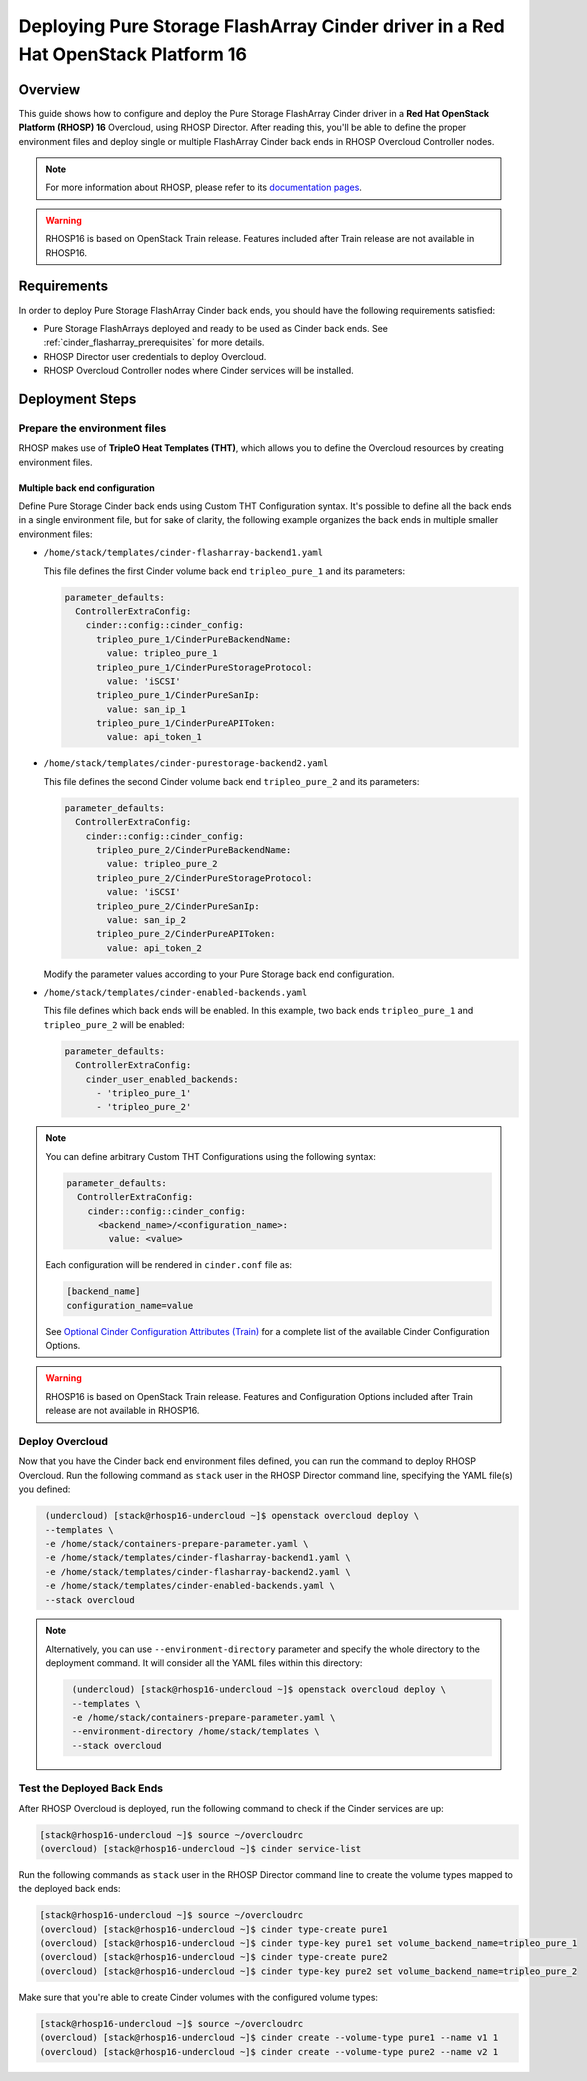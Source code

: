 Deploying Pure Storage FlashArray Cinder driver in a Red Hat OpenStack Platform 16
==================================================================================

.. _purestorage-flsharray-rhosp:

Overview
--------

This guide shows how to configure and deploy the Pure Storage FlashArray Cinder driver in a
**Red Hat OpenStack Platform (RHOSP) 16** Overcloud, using RHOSP Director.
After reading this, you'll be able to define the proper environment files and
deploy single or multiple FlashArray Cinder back ends in RHOSP Overcloud Controller
nodes.

.. note::

  For more information about RHOSP, please refer to its `documentation pages
  <https://access.redhat.com/documentation/en-us/red_hat_openstack_platform>`_.

.. warning::

  RHOSP16 is based on OpenStack Train release. Features included after Train
  release are not available in RHOSP16.

Requirements
------------

In order to deploy Pure Storage FlashArray Cinder back ends, you should have the
following requirements satisfied:

- Pure Storage FlashArrays deployed and ready to be used as Cinder
  back ends. See :ref:`cinder_flasharray_prerequisites` for more details.

- RHOSP Director user credentials to deploy Overcloud.

- RHOSP Overcloud Controller nodes where Cinder services will be installed.


Deployment Steps
----------------

Prepare the environment files
^^^^^^^^^^^^^^^^^^^^^^^^^^^^^

RHOSP makes use of **TripleO Heat Templates (THT)**, which allows you to define
the Overcloud resources by creating environment files.

Multiple back end configuration
~~~~~~~~~~~~~~~~~~~~~~~~~~~~~~~

Define Pure Storage Cinder back ends using Custom THT Configuration syntax.
It's possible to define all the back ends in a single environment file, but for
sake of clarity, the following example organizes the back ends in multiple
smaller environment files:

- ``/home/stack/templates/cinder-flasharray-backend1.yaml``

  This file defines the first Cinder volume back end
  ``tripleo_pure_1`` and its parameters:

  .. code-block:: yaml
    :name: cinder-flasharray-backend1.yaml

    parameter_defaults:
      ControllerExtraConfig:
        cinder::config::cinder_config:
          tripleo_pure_1/CinderPureBackendName:
            value: tripleo_pure_1
          tripleo_pure_1/CinderPureStorageProtocol:
            value: 'iSCSI'
          tripleo_pure_1/CinderPureSanIp:
            value: san_ip_1
          tripleo_pure_1/CinderPureAPIToken:
            value: api_token_1

- ``/home/stack/templates/cinder-purestorage-backend2.yaml``

  This file defines the second Cinder volume back end
  ``tripleo_pure_2`` and its parameters:

  .. code-block:: yaml
    :name: cinder-flasharray-backend2.yaml

    parameter_defaults:
      ControllerExtraConfig:
        cinder::config::cinder_config:
          tripleo_pure_2/CinderPureBackendName:
            value: tripleo_pure_2
          tripleo_pure_2/CinderPureStorageProtocol:
            value: 'iSCSI'
          tripleo_pure_2/CinderPureSanIp:
            value: san_ip_2
          tripleo_pure_2/CinderPureAPIToken:
            value: api_token_2

  Modify the parameter values according to your Pure Storage back end
  configuration.

- ``/home/stack/templates/cinder-enabled-backends.yaml``

  This file defines which back ends will be enabled. In this example, two
  back ends ``tripleo_pure_1`` and ``tripleo_pure_2`` will be
  enabled:

  .. code-block:: yaml
    :name: cinder-enabled-backends.yaml

    parameter_defaults:
      ControllerExtraConfig:
        cinder_user_enabled_backends:
          - 'tripleo_pure_1'
          - 'tripleo_pure_2'

.. note::

  You can define arbitrary Custom THT Configurations using the following syntax:

  .. code-block:: yaml
      :name: custom-config.yaml

      parameter_defaults:
        ControllerExtraConfig:
          cinder::config::cinder_config:
            <backend_name>/<configuration_name>:
              value: <value>

  Each configuration will be rendered in ``cinder.conf`` file as:

  .. code-block::
      :name: cinder.conf

      [backend_name]
      configuration_name=value

  See `Optional Cinder Configuration Attributes (Train)
  <../section_flasharray-conf.html#optional-cinder-configuration-attributes>`_
  for a complete list of the available Cinder Configuration Options.

.. warning::

  RHOSP16 is based on OpenStack Train release. Features and Configuration
  Options included after Train release are not available in RHOSP16.


Deploy Overcloud
^^^^^^^^^^^^^^^^

Now that you have the Cinder back end environment files defined, you can run
the command to deploy RHOSP Overcloud. Run the following command as ``stack``
user in the RHOSP Director command line, specifying the YAML file(s) you
defined:

.. code-block:: bash
  :name: overcloud-deploy

   (undercloud) [stack@rhosp16-undercloud ~]$ openstack overcloud deploy \
   --templates \
   -e /home/stack/containers-prepare-parameter.yaml \
   -e /home/stack/templates/cinder-flasharray-backend1.yaml \
   -e /home/stack/templates/cinder-flasharray-backend2.yaml \
   -e /home/stack/templates/cinder-enabled-backends.yaml \
   --stack overcloud

.. note::
  Alternatively, you can use ``--environment-directory`` parameter and specify
  the whole directory to the deployment command. It will consider all the YAML
  files within this directory:

  .. code-block:: bash
    :name: overcloud-deploy-environment-directory

     (undercloud) [stack@rhosp16-undercloud ~]$ openstack overcloud deploy \
     --templates \
     -e /home/stack/containers-prepare-parameter.yaml \
     --environment-directory /home/stack/templates \
     --stack overcloud


Test the Deployed Back Ends
^^^^^^^^^^^^^^^^^^^^^^^^^^^

After RHOSP Overcloud is deployed, run the following command to check if the
Cinder services are up:

.. code-block:: bash
  :name: cinder-service-list

  [stack@rhosp16-undercloud ~]$ source ~/overcloudrc
  (overcloud) [stack@rhosp16-undercloud ~]$ cinder service-list


Run the following commands as ``stack`` user in the RHOSP Director command line
to create the volume types mapped to the deployed back ends:

.. code-block:: bash
  :name: create-volume-types

  [stack@rhosp16-undercloud ~]$ source ~/overcloudrc
  (overcloud) [stack@rhosp16-undercloud ~]$ cinder type-create pure1
  (overcloud) [stack@rhosp16-undercloud ~]$ cinder type-key pure1 set volume_backend_name=tripleo_pure_1
  (overcloud) [stack@rhosp16-undercloud ~]$ cinder type-create pure2
  (overcloud) [stack@rhosp16-undercloud ~]$ cinder type-key pure2 set volume_backend_name=tripleo_pure_2

Make sure that you're able to create Cinder volumes with the configured volume
types:

.. code-block:: bash
  :name: create-volumes

  [stack@rhosp16-undercloud ~]$ source ~/overcloudrc
  (overcloud) [stack@rhosp16-undercloud ~]$ cinder create --volume-type pure1 --name v1 1
  (overcloud) [stack@rhosp16-undercloud ~]$ cinder create --volume-type pure2 --name v2 1

